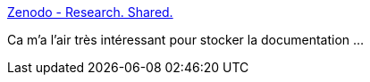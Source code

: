 :jbake-type: post
:jbake-status: published
:jbake-title: Zenodo - Research. Shared.
:jbake-tags: documentation,stockage,distribution,web,_mois_déc.,_année_2019
:jbake-date: 2019-12-07
:jbake-depth: ../
:jbake-uri: shaarli/1575728536000.adoc
:jbake-source: https://nicolas-delsaux.hd.free.fr/Shaarli?searchterm=https%3A%2F%2Fzenodo.org%2F&searchtags=documentation+stockage+distribution+web+_mois_d%C3%A9c.+_ann%C3%A9e_2019
:jbake-style: shaarli

https://zenodo.org/[Zenodo - Research. Shared.]

Ca m'a l'air très intéressant pour stocker la documentation ...
